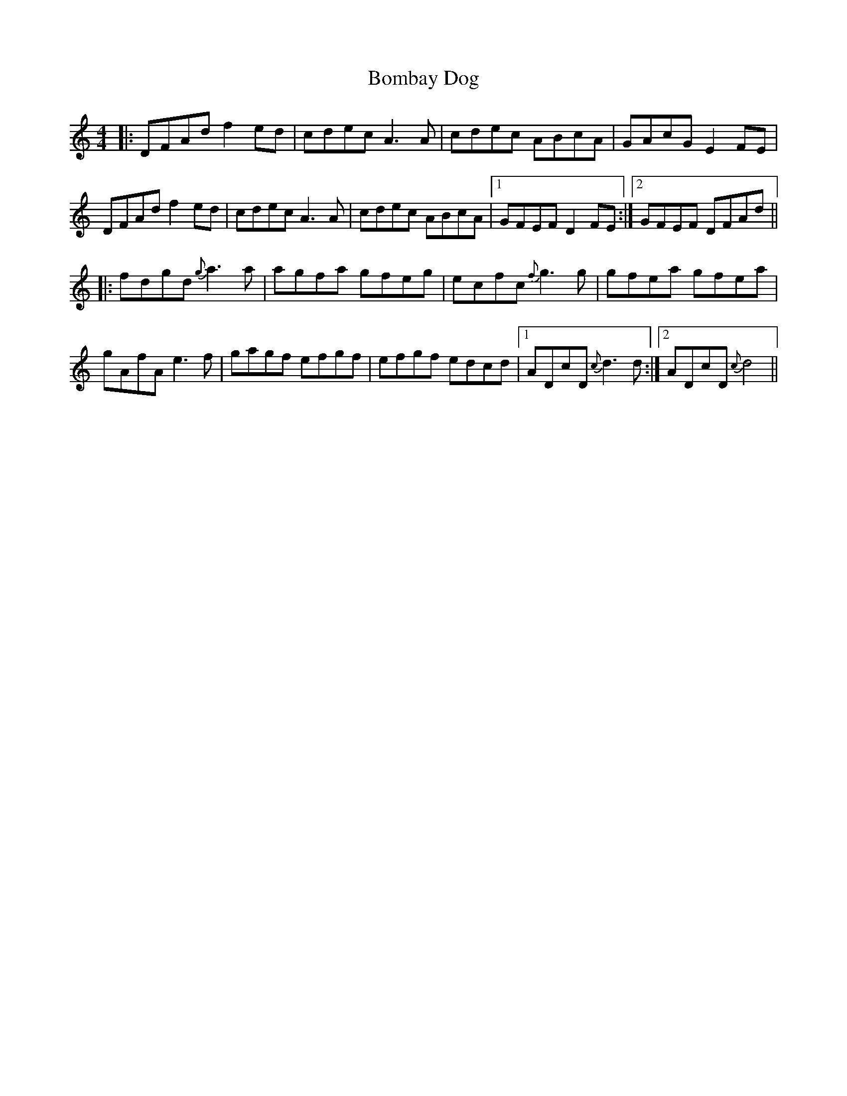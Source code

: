 X: 4368
T: Bombay Dog
R: reel
M: 4/4
K: Ddorian
|:DFAd f2ed|cdec A3 A|cdec ABcA|GAcG E2 FE|
DFAd f2ed|cdec A3 A|cdec ABcA|1 GFEF D2FE:|2 GFEF DFAd||
|:fdgd {g}a3a|agfa gfeg|ecfc {f}g3g|gfea gfea|
gAfA e3f|gagf efgf|efgf edcd|1 ADcD {c}d3d:|2 ADcD {c}d4||

